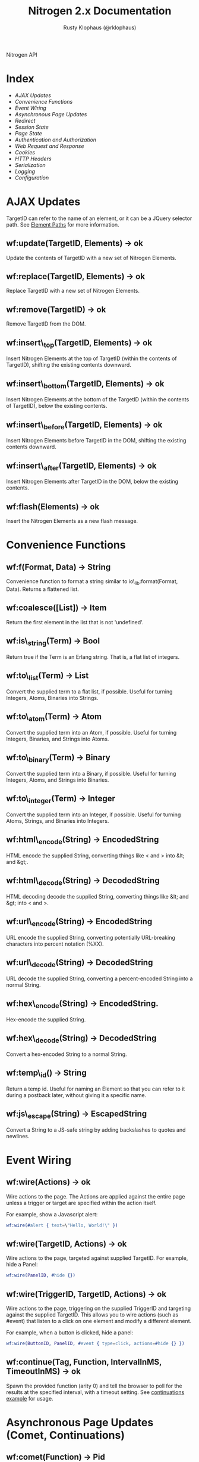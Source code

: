#+STYLE: <LINK href="stylesheet.css" rel="stylesheet" type="text/css" />
#+STYLE: <LINK href="stylesheet_api.css" rel="stylesheet" type="text/css" />
#+TITLE: Nitrogen 2.x Documentation
#+AUTHOR: Rusty Klophaus (@rklophaus)
#+OPTIONS:   H:2 num:1 toc:1 \n:nil @:t ::t |:t ^:t -:t f:t *:t <:t
#+EMAIL:

#+TEXT: [[file:./index.org][Getting Started]] | API | [[file:./elements.org][Elements]] | [[file:./actions.org][Actions]] | [[file:./validators.org][Validators]] | [[file:./handlers.org][Handlers]] | [[file:./about.org][About]]
#+HTML: <div class=headline>Nitrogen API</div>

* Index

  + [[1][AJAX Updates]]
  + [[2][Convenience Functions]]
  + [[3][Event Wiring]]
  + [[4][Asynchronous Page Updates]]
  + [[5][Redirect]]
  + [[6][Session State]]
  + [[7][Page State]]
  + [[8][Authentication and Authorization]]
  + [[9][Web Request and Response]]
  + [[10][Cookies]]
  + [[11][HTTP Headers]]
  + [[12][Serialization]]
  + [[13][Logging]]
  + [[14][Configuration]]

* AJAX Updates
# <<1>>

  TargetID can refer to the name of an element, or it can be a JQuery
  selector path. See [[./paths.org][Element Paths]] for more information.
   
** wf:update(TargetID, Elements) -> ok
   Update the contents of TargetID with a new set of Nitrogen Elements.

** wf:replace(TargetID, Elements) -> ok
   Replace TargetID with a new set of Nitrogen Elements.

** wf:remove(TargetID) -> ok
   Remove TargetID from the DOM.
   
** wf:insert\_top(TargetID, Elements) -> ok
   Insert Nitrogen Elements at the top of TargetID (within the contents of TargetID), shifting the existing contents downward.
   
** wf:insert\_bottom(TargetID, Elements) -> ok
   Insert Nitrogen Elements at the bottom of the TargetID (within the contents of TargetID), below the existing contents.

** wf:insert\_before(TargetID, Elements) -> ok
   Insert Nitrogen Elements before TargetID in the DOM, shifting the existing contents downward.
   
** wf:insert\_after(TargetID, Elements) -> ok
   Insert Nitrogen Elements after TargetID in the DOM, below the existing contents.

** wf:flash(Elements) -> ok
   Insert the Nitrogen Elements as a new flash message.

* Convenience Functions
# <<2>>

** wf:f(Format, Data) -> String

   Convenience function to format a string similar to
   io\_lib:format(Format, Data). Returns a flattened list.
   
** wf:coalesce([List]) -> Item

   Return the first element in the list that is not 'undefined'.
   
** wf:is\_string(Term) -> Bool

   Return true if the Term is an Erlang string. That is, a flat list
   of integers.
   
** wf:to\_list(Term) -> List

   Convert the supplied term to a flat list, if possible. Useful for
   turning Integers, Atoms, Binaries into Strings.
   
** wf:to\_atom(Term) -> Atom

   Convert the supplied term into an Atom, if possible. Useful for
   turning Integers, Binaries, and Strings into Atoms.

** wf:to\_binary(Term) -> Binary

   Convert the supplied term into a Binary, if possible. Useful for
   turning Integers, Atoms, and Strings into Binaries.

** wf:to\_integer(Term) -> Integer

   Convert the supplied term into an Integer, if possible. Useful for turning Atoms, Strings, and Binaries into Integers.

** wf:html\_encode(String) -> EncodedString

   HTML encode the supplied String, converting things like < and > into &lt; and &gt;.

** wf:html\_decode(String) -> DecodedString

   HTML decoding decode the supplied String, converting things like &lt; and &gt; into < and >.

** wf:url\_encode(String) -> EncodedString

   URL encode the supplied String, converting potentially URL-breaking characters into percent notation (%XX).

** wf:url\_decode(String) -> DecodedString

   URL decode the supplied String, converting a percent-encoded String into a normal String.

** wf:hex\_encode(String) -> EncodedString.
  
   Hex-encode the supplied String.

** wf:hex\_decode(String) -> DecodedString

   Convert a hex-encoded String to a normal String.

** wf:temp\_id() -> String

   Return a temp id. Useful for naming an Element so that you can
   refer to it during a postback later, without giving it a specific
   name.

** wf:js\_escape(String) -> EscapedString

   Convert a String to a JS-safe string by adding backslashes to quotes and newlines.

* Event Wiring
# <<3>>
   
** wf:wire(Actions) -> ok

   Wire actions to the page. The Actions are applied against the entire page unless a
   trigger or target are specified within the action itself.

   For example, show a Javascript alert:

#+BEGIN_SRC erlang
   wf:wire(#alert { text=\"Hello, World!\" })
#+END_SRC
   
** wf:wire(TargetID, Actions) -> ok

   Wire actions to the page, targeted against supplied TargetID.
   For example, hide a Panel:

#+BEGIN_SRC erlang
   wf:wire(PanelID, #hide {})
#+END_SRC

** wf:wire(TriggerID, TargetID, Actions) -> ok

   Wire actions to the page, triggering on the supplied TriggerID and targeting against
   the supplied TargetID. This allows you to wire actions (such as #event) that listen
   to a click on one element and modify a different element.

   For example, when a button is clicked, hide a panel:

#+BEGIN_SRC erlang
   wf:wire(ButtonID, PanelID, #event { type=click, actions=#hide {} })
#+END_SRC

** wf:continue(Tag, Function, IntervalInMS, TimeoutInMS) -> ok

   Spawn the provided function (arity 0) and tell the browser to poll for the results at the specified interval, with a timeout setting.
   See [[http://nitrogenproject.com/web/samples/continuations][continuations example]] for usage.

* Asynchronous Page Updates (Comet, Continuations)
# <<4>>

** wf:comet(Function) -> Pid

   Spawn a comet function, and tell the browser to open a COMET request to receive the results in real time.
   See [[http://nitrogenproject.com/web/samples/comet1][example 1]], [[http://nitrogenproject.com/web/samples/comet2][example 2]], and [[http://nitrogenproject.com/web/samples/comet3][example 3]] for usage.

** wf:comet(Function, LocalPool) -> Pid

   Spawn a function connected to the specified local pool.

** wf:comet\_global(Function, GlobalPool) -> Pid

   Spawn a function connected to the specified global pool.

** wf:send(LocalPool, Message)

   Send the specified message to all comet functions connected to the
   specified local pool.

** wf:send\_global(GlobalPool, Message)

   Send the specified message to all comet function connected to the
   specified GlobalPool.
   
** wf:flush() -> ok

   Normally, the results of a comet function are sent to the browser when the function exits.
   comet\_flush/0 pushes results to the browser immediately, useful for a looping comet function.

** wf:async\_mode()

   Return the current async mode, either =comet= or ={poll, IntervalInMS}=.

** wf:async\_mode(Mode)

   Set the current async mode, either =comet= or ={poll, IntervalInMS}=.

** wf:switch\_to\_comet()

   Run all current and future async processes in comet mode. This uses more
   resources on the server, as HTTP connections stay open.

** wf:switch\_to\_polling(IntervalInMS)

   Run all current and future async processes in polling mode. This
   uses more resources on the client, as the application must issue a
   request every =IntervalInMS= milliseconds.

** wf:continue(Tag, Function) -> ok

   Spawn the provided function (arity 0) and tell the browser to poll for the results.
   See [[http://nitrogenproject.com/web/samples/continuations][continuations example]] for usage.
   
** wf:continue(Tag, Function, Interval) -> ok

   Spawn the provided function (arity 0) and tell the browser to poll for the results at the specified interval.
   See [[http://nitrogenproject.com/web/samples/continuations][continuations example]] for usage.

* Redirect
# <<5>>

** wf:redirect(Url) -> ok
   Redirect to the provided URL.
   
** wf:redirect\_to\_login(Url) -> ok

   Redirect to the provided URL, attaching a token on the end. The receiving page can call
   =wf:redirect\_from\_login(DefaultUrl)= to send the user back to the current page.
   
** wf:redirect\_from\_login(DefaultUrl) -> ok

   Redirect the user back to a page that called =wf:redirect\_to\_login(Url)=. If
   the user came to the page for some other reason, then the user is redirected to the
   provided DefaultUrl.

* Session State
# <<6>>

** wf:session(Key) -> Value or 'undefined'

   Retrieve the session value stored under the specified key.
   For example, retrieve the value of 'count' for the current user:
   =Count = wf:session(count)=

** wf:session\_default(Key, DefaultValue) -> Value.

   Retrieve the session value stored under a specific key. If not
   found, return the supplied default value.
   
** wf:session(Key, Value) -> ok
   
   Store a session variable for the current user. Key and Value can be any Erlang term.
   For example, store a count:
   =wf:session(count, Count)=
   
** wf:clear\_session() -> ok

   Clear the current user's session.
   
** wf:logout() -> ok
   Clear session state, page state, identity, and roles.

* Page State
# <<7>>
   
** wf:state(Key) -> Value

   Retrieve a page state value stored under the specified key. Page State is
   different from Session State in that Page State is scoped to a series
   of requests by one user to one Nitrogen Page.

** wf:state\_default(Key, DefaultValue) -> Value.

   Retrieve a page state value stored under the specified key. If the
   value is not set, then return the supplied default value.
   
** wf:state(Key, Value) -> ok

   Store a page state variable for the current user. Page State is
   different from Session State in that Page State is scoped to a series
   of requests by one user to one Nitrogen Page.
   
** wf:clear\_state() -> ok
   Clear a user's page state.

* Authentication and Authorization
# <<8>>
   
** wf:user() -> User or 'undefined'
   Return the user value that was previously set by =wf:user(User)=

** wf:user(User) -> ok
   Set the user for the current session.
   
** wf:clear\_user() -> ok
   Same as =wf:user(undefined)=.
   
** wf:role(Role) -> 'true' or 'false'
   Check if the current user has a specified role.
   
** wf:role(Role, IsInRole) -> ok
   Set whether the current user is in a specified role.
   
** wf:clear\_roles() -> ok
   Remove the user from all roles.

* Web Request and Response
# <<9>>

** wf:q(AtomKey) -> String

   Get all query string and POST values for the provided key. If more
   than one AtomKey matches, then this will throw an error, use
   =wf:qs(AtomKey)= instead.

** wf:mq(ListOfAtomKeys) -> [ListOfStrings]

   Get the list of query string and POST values for the provided keys, and 
   return the list of values for the keys. Syntactical sugar equivilant of:
#+BEGIN_SRC erlang
   [wf:q(AtomKey) || AtomKey <- ListOfAtomKeys]
#+END_SRC
   Think of 'mq' as an acronym of "Multi Query".

** wf:q_pl(ListOfAtomKeys) -> [{Key,Values},...]

   Takes a list of keys returns a proplist of keys and respective values from query string and POST values.

#+BEGIN_SRC erlang
  wf:qs_pl([favorite_robot,favorite_dinosaur,favorite_hobbit])
#+END_SRC

  Returns something like:
#+BEGIN_SRC erlang
  [
      {favorite_robot,"Optimus Prime"},
      {favorite_dinosaur,"Velociraptor"},
      {favorite_hobbit,"Samwise"}
  ].
#+END_SRC

** wf:qs(AtomKey) -> [String]

   Get a list of query string and POST values for the provided
   key. (This acts like =wf:q(AtomKey)= in Nitrogen 1.0.)
  
** wf:mqs(ListOfAtomKeys) -> [ListOfStrings]

   Get a list of query string and POST values for the provided list of keys.  Syntactical sugar equivilant of:

#+BEGIN_SRC erlang
   [wf:qs(AtomKey) || AtomKey <- ListOfAtomKeys]
#+END_SRC

** wf:qs_pl(ListOfAtomKeys) -> [{Key,ListOfValues},...]

   Takes a list of keys and returns a proplist of keys and respective list of values from the query string and POST values.

#+BEGIN_SRC erlang
  wf:qs_pl([fruit,veggie,meat])
#+END_SRC

  Returns something like:
#+BEGIN_SRC erlang
  [
     {fruit,["Apple","Peach"]},
     {veggie,["Broccoli"]},
     {meat,["Pork","Beef","Venison"]}
  ].
#+END_SRC
  

** wf:status\_code(IntegerCode) -> ok
   Set the HTTP response code. Default is 200.
   
** wf:content\_type(ContentType) -> ok

   Set the HTTP content type. Defaults is "text/html". This can be
   used to return text images or other files to the browser, rather than returning 
   HTML.

** wf:path\_info() -> String

   Return the path info for the requested page. In other words, if the module
   web\_my\_page is requsted with the path "/web/my/page/some/extra/stuff then
   wf:get\_path\_info() would return "some/extra/stuff".
   
** wf:page\_module() -> Atom

   Return the requested page module. Useful information to know when writing a custom
   element or action.

* Cookies
# <<10>>

** wf:cookies() -> [{AtomKey, StringValue}].

   Return a proplist of all cookies.

** wf:cookie(Key) -> String

   Get the value of a cookie.

** wf:cookie\_default(Key, Default) -> String.

   Get the value of a cookie, if it doesn't exist, return the default.

** wf:cookie(Key, Value) -> ok

   Tell Nitrogen to set a cookie on the browser. Uses \"/\" for the Path, and Nitrogen's
   session timeout setting for the MinutesToLive value.
   
** wf:cookie(Key, Value, Path, MinutesToLive) -> ok

   Tell Nitrogen to set a cookie on the browser under the specified Path that is valid
   for a certain number of minutes.

** wf:delete\_cookie(Key) -> ok

   Tell Nitrogen to set the cookie to expire immediately, effectively deleting it from 
   the browser.  Is a shortcut for =wf:cookie(Key,"","/",0)=.
 
* HTTP Headers
# <<11>>
   
** wf:headers() -> [{AtomKey, StringValue}, ...]

   Return a proplist of all HTTP headers.
   
** wf:header(AtomKey) -> Value

   Get the value of an HTTP header.

** wf:header\_default(AtomKey, Default) -> Value.
  
   Get the value of an HTTP header, if it doesn't exist, return the default.

** wf:header(StringKey, HeaderValue) -> ok

   Set an HTTP header during the next response.
   
* Serialization
# <<12>>
   
** wf:pickle(Term) -> PickledBinary
   Serialize a term into a web-safe hex string, with checksumming. (Not encrypted!)
   
** wf:depickle(PickledBinary) -> Term
   Turn a pickled binary back into the original term.
   
** wf:depickle(PickledBinary, SecondsToLive) -> Term or 'undefined'

   Turn a pickled binary back into the original term, checking to see
   if the term was pickled more than SecondsToLive second
   ago. Returns the Term if it is still 'fresh' or the atom
   'undefined'.

* Logging
# <<13>>

** wf:info(String)

   Log an informational message.

** wf:info(Format, Args)

   Log an informational message.

** wf:warning(String)

   Log a warning message.

** wf:warning(Format, Args)

   Log a warning message.
  

** wf:error(String)

   Log an error message.

** wf:error(Format, Args)

   Log an error message.

* Configuration
# <<14>>

** wf:config(Key) -> Term
   
   Get the Nitrogen configuration setting under the specified Key.

** wf:config(Key, DefaultValue) -> Term

   Get the Nitrogen configuration setting under the specified Key. If
   not set, then return DefaultValue.

  
